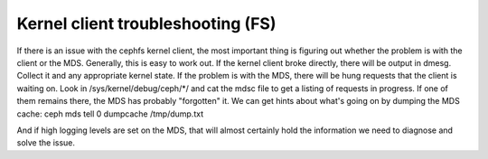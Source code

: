 ============
 Kernel client troubleshooting (FS)
============

If there is an issue with the cephfs kernel client, the most important thing is
figuring out whether the problem is with the client or the MDS. Generally,
this is easy to work out. If the kernel client broke directly, there
will be output in dmesg. Collect it and any appropriate kernel state. If
the problem is with the MDS, there will be hung requests that the client
is waiting on. Look in /sys/kernel/debug/ceph/*/ and cat the mdsc file to
get a listing of requests in progress. If one of them remains there, the
MDS has probably "forgotten" it.
We can get hints about what's going on by dumping the MDS cache:
ceph mds tell 0 dumpcache /tmp/dump.txt

And if high logging levels are set on the MDS, that will almost certainly
hold the information we need to diagnose and solve the issue.
